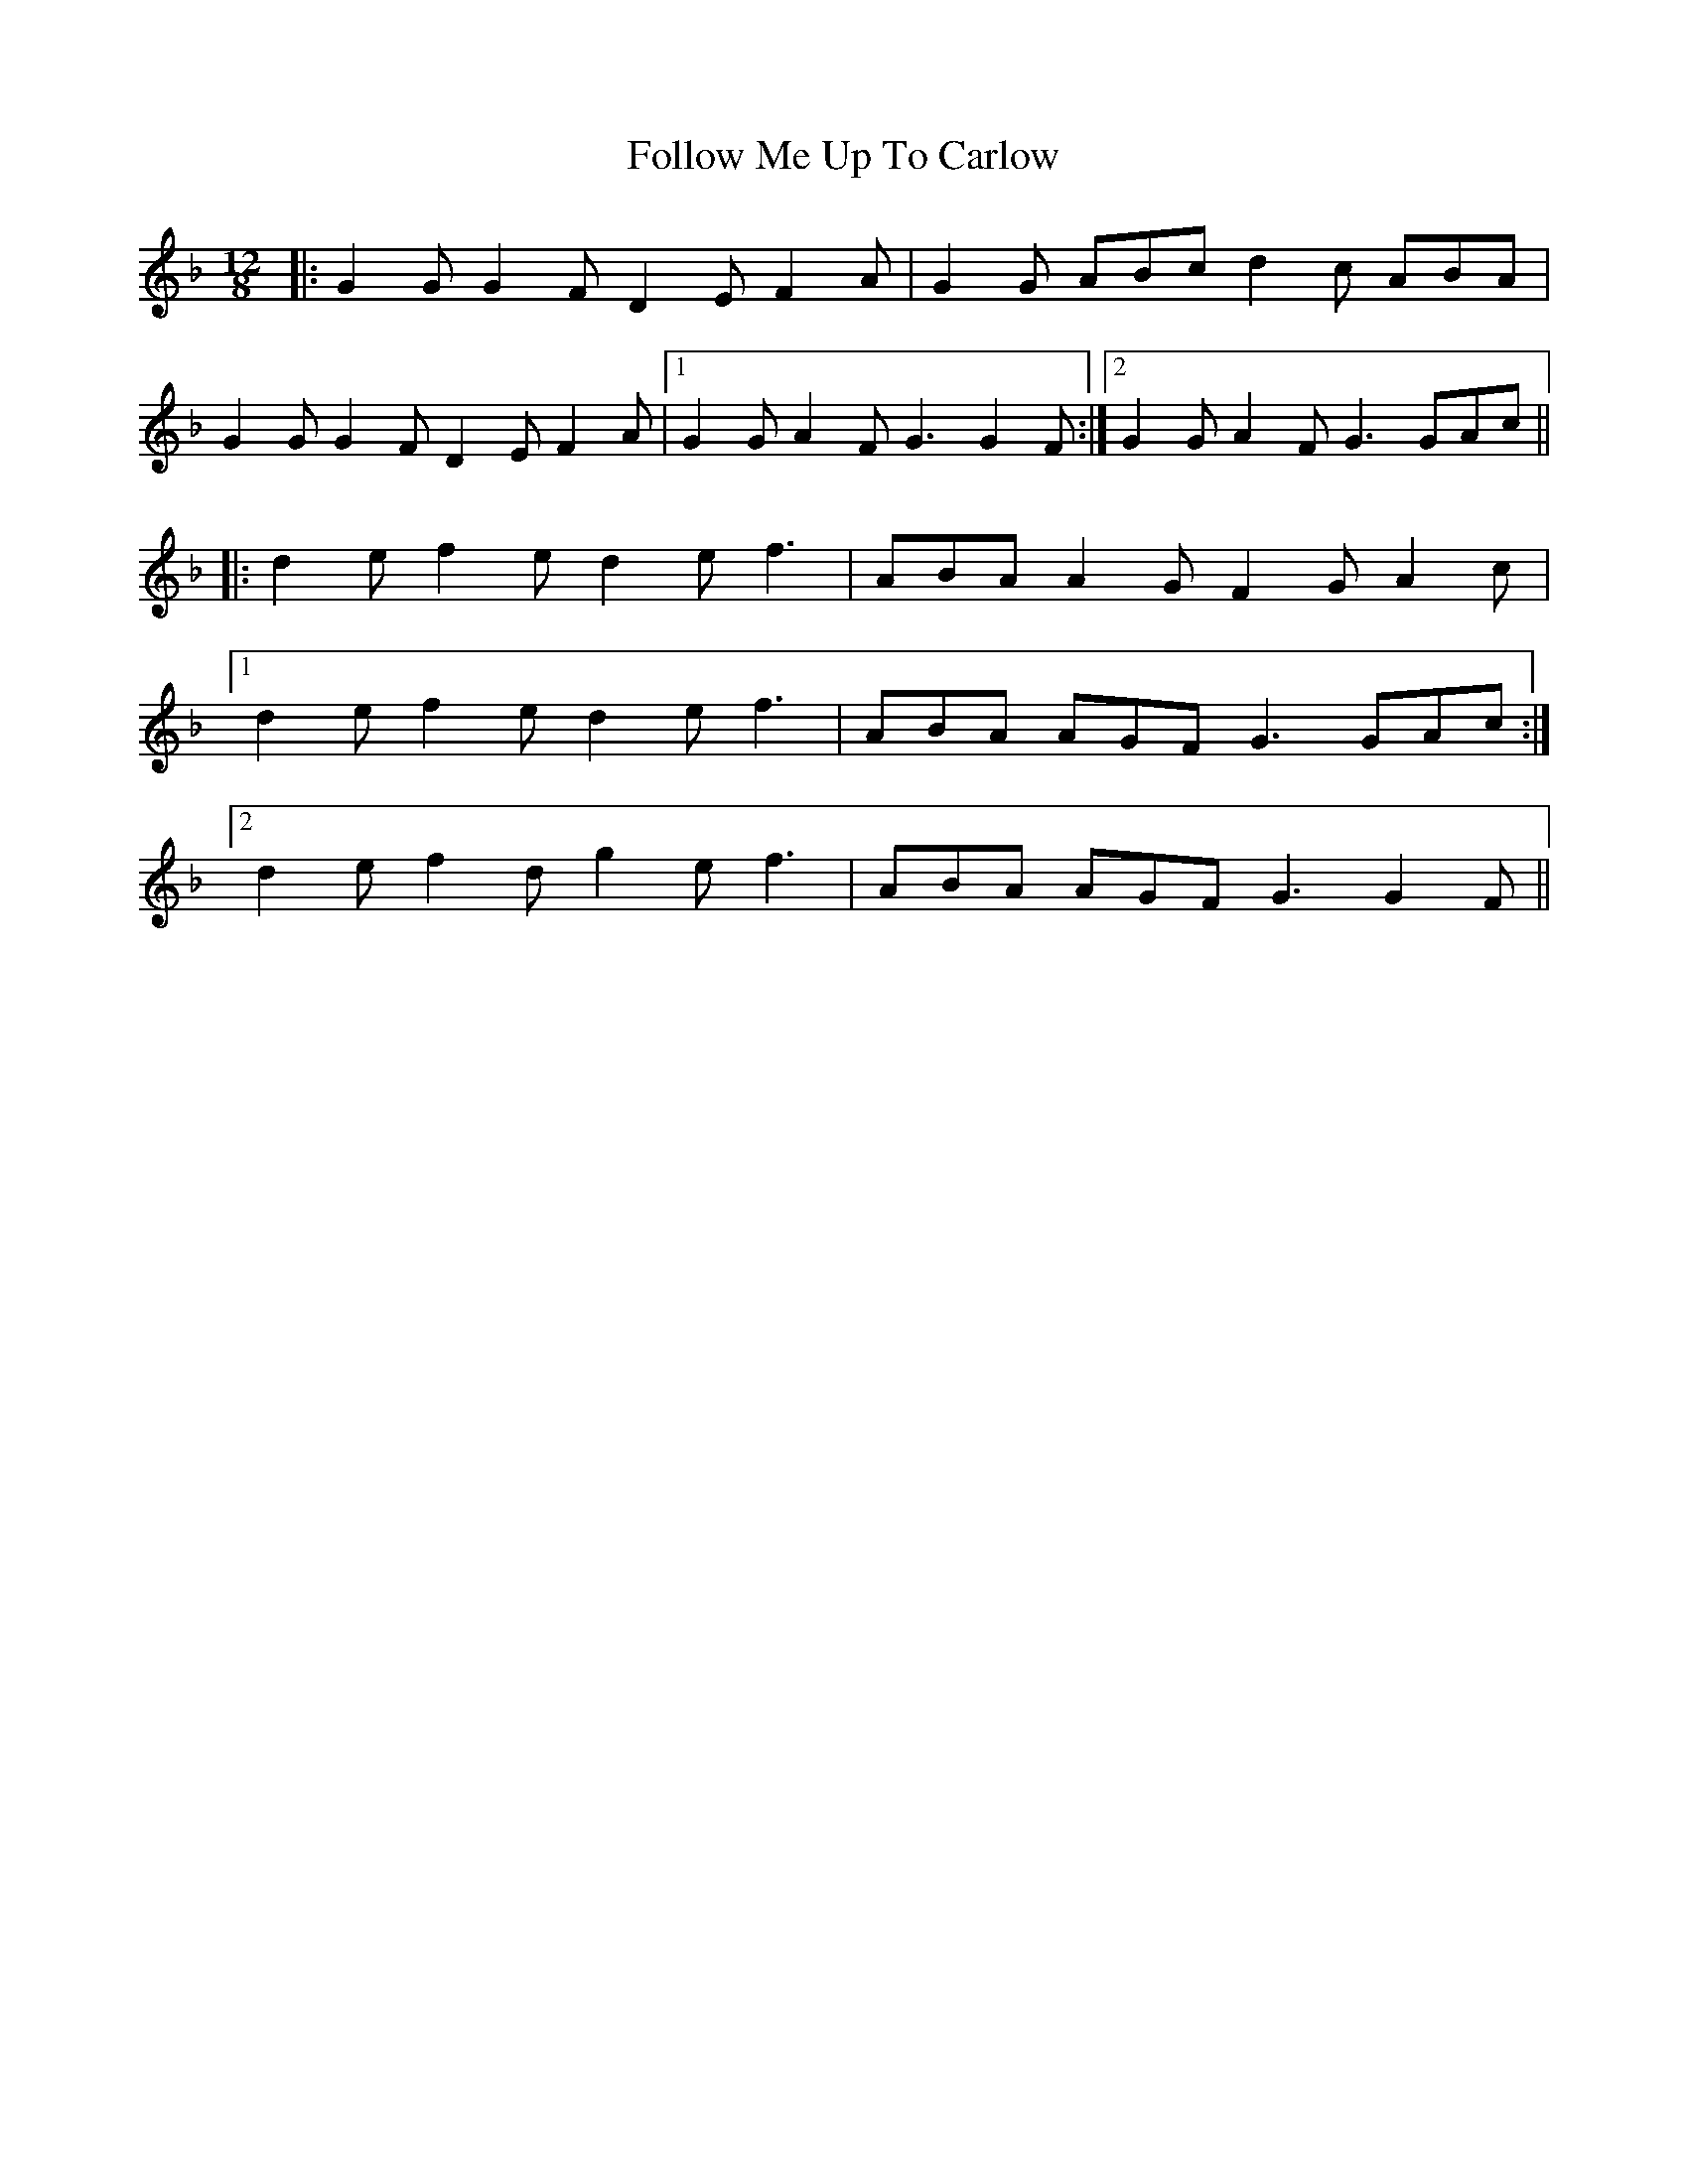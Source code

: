 X: 13672
T: Follow Me Up To Carlow
R: slide
M: 12/8
K: Gdorian
|:G2G G2F D2E F2A|G2G ABc d2c ABA|
G2G G2F D2E F2A|1 G2G A2F G3 G2F:|2 G2G A2F G3 GAc||
|:d2e f2e d2e f3|ABA A2G F2G A2c|
[1 d2e f2e d2e f3|ABA AGF G3 GAc:|
[2 d2e f2d g2e f3|ABA AGF G3 G2F||

